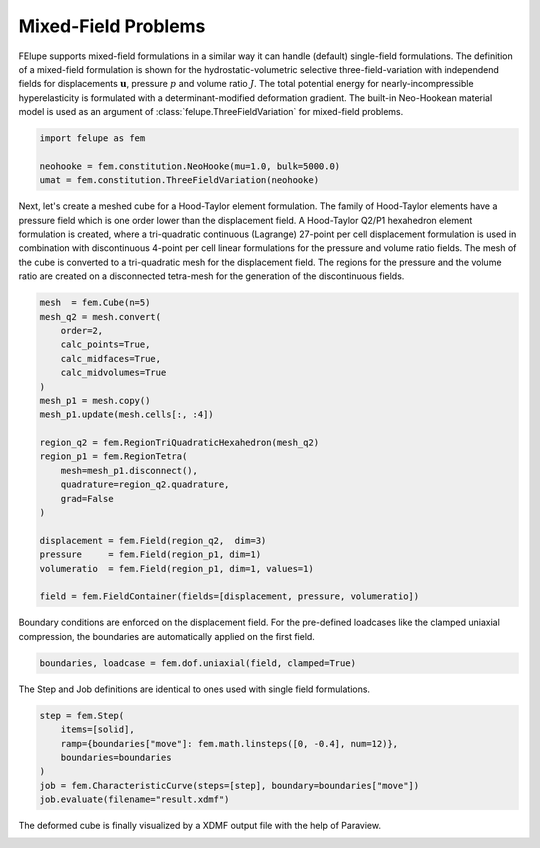 Mixed-Field Problems
~~~~~~~~~~~~~~~~~~~~

FElupe supports mixed-field formulations in a similar way it can handle (default) single-field formulations. The definition of a mixed-field formulation is shown for the hydrostatic-volumetric selective three-field-variation with independend fields for displacements :math:`\boldsymbol{u}`, pressure :math:`p` and volume ratio :math:`J`. The total potential energy for nearly-incompressible hyperelasticity is formulated with a determinant-modified deformation gradient. The built-in Neo-Hookean material model is used as an argument of :class:`felupe.ThreeFieldVariation` for mixed-field problems.

..  code-block:: python

    import felupe as fem

    neohooke = fem.constitution.NeoHooke(mu=1.0, bulk=5000.0)
    umat = fem.constitution.ThreeFieldVariation(neohooke)

Next, let's create a meshed cube for a Hood-Taylor element formulation. The family of Hood-Taylor elements have a pressure field which is one order lower than the displacement field. A Hood-Taylor Q2/P1 hexahedron element formulation is created, where a tri-quadratic continuous (Lagrange) 27-point per cell displacement formulation is used in combination with discontinuous 4-point per cell linear formulations for the pressure and volume ratio fields. The mesh of the cube is converted to a tri-quadratic mesh for the displacement field. The regions for the pressure and the volume ratio are created on a disconnected tetra-mesh for the generation of the discontinuous fields.

..  code-block:: python

    mesh  = fem.Cube(n=5)
    mesh_q2 = mesh.convert(
        order=2, 
        calc_points=True, 
        calc_midfaces=True, 
        calc_midvolumes=True
    )
    mesh_p1 = mesh.copy()
    mesh_p1.update(mesh.cells[:, :4])

    region_q2 = fem.RegionTriQuadraticHexahedron(mesh_q2)
    region_p1 = fem.RegionTetra(
        mesh=mesh_p1.disconnect(), 
        quadrature=region_q2.quadrature, 
        grad=False
    )

    displacement = fem.Field(region_q2,  dim=3)
    pressure     = fem.Field(region_p1, dim=1)
    volumeratio  = fem.Field(region_p1, dim=1, values=1)

    field = fem.FieldContainer(fields=[displacement, pressure, volumeratio])

Boundary conditions are enforced on the displacement field. For the pre-defined loadcases like the clamped uniaxial compression, the boundaries are automatically applied on the first field.

..  code-block:: python

    boundaries, loadcase = fem.dof.uniaxial(field, clamped=True)

The Step and Job definitions are identical to ones used with single field formulations.

..  code-block:: python

    step = fem.Step(
        items=[solid], 
        ramp={boundaries["move"]: fem.math.linsteps([0, -0.4], num=12)},
        boundaries=boundaries
    )
    job = fem.CharacteristicCurve(steps=[step], boundary=boundaries["move"])
    job.evaluate(filename="result.xdmf")

The deformed cube is finally visualized by a XDMF output file with the help of Paraview.

.. image:: images/threefield_cube.png
   :width: 600px
